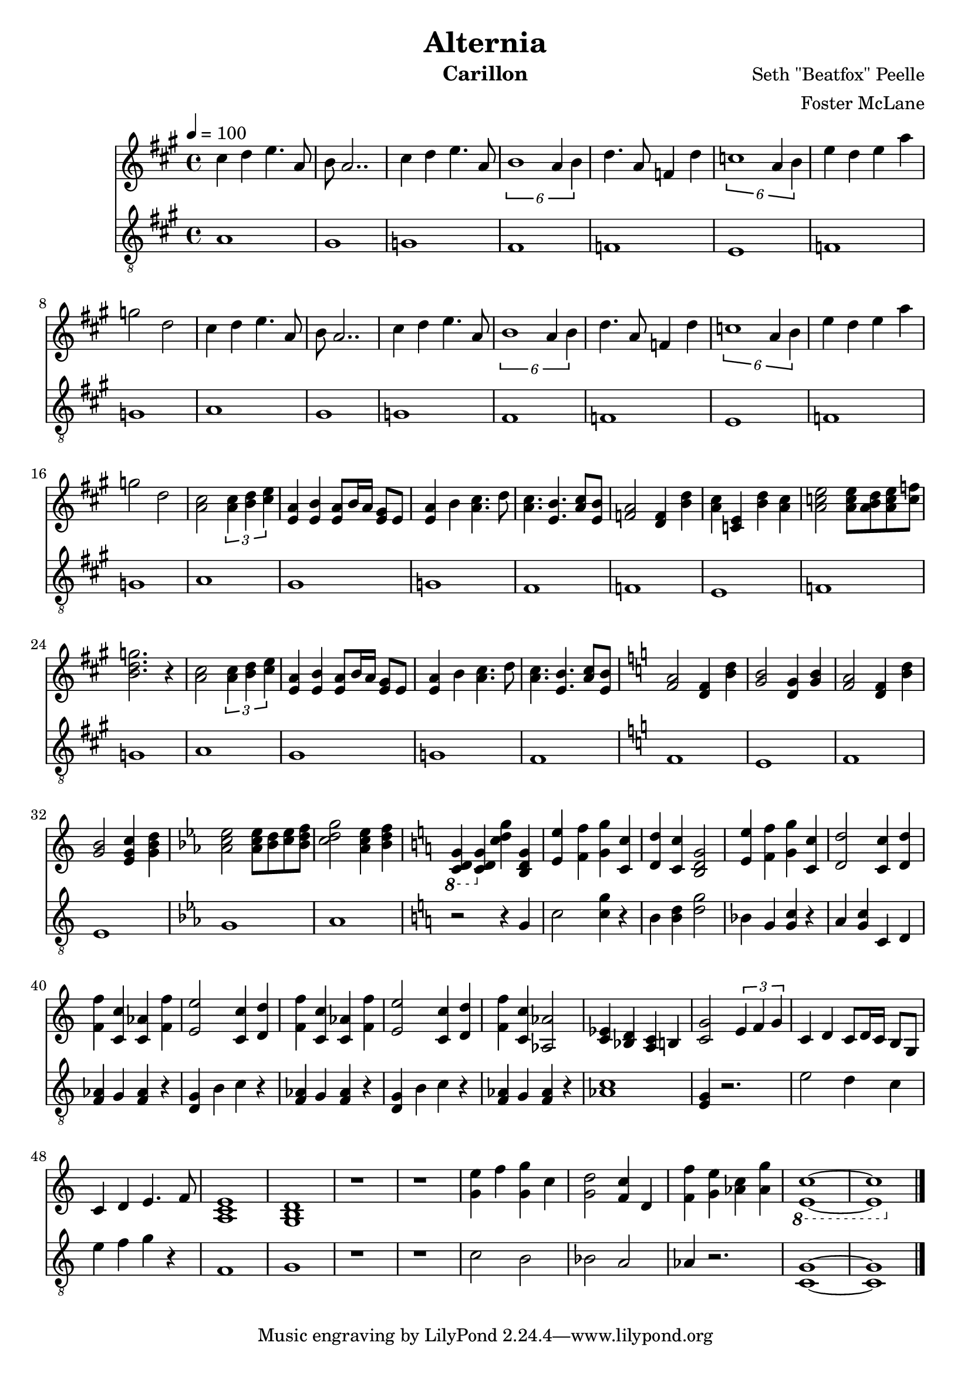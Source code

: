 \version "2.18.2"

\header {
  title = "Alternia"
  instrument = "Carillon"
  composer = "Seth \"Beatfox\" Peelle"
  arranger = "Foster McLane"
}

main_tempo = \tempo 4 = 100
main_key = \key a \major

melody = \relative c'' {
  % verse 1
  cis4 d e4. a,8
  b8 a2..

  cis4 d e4. a,8
  \tuplet 6/4 { b1 a4 b }

  d4. a8 f4 d'
  \tuplet 6/4 { c1 a4 b }

  e4 d e a
  g2 d2

  % verse 1 (second)
  cis4 d e4. a,8
  b8 a2..

  cis4 d e4. a,8
  \tuplet 6/4 { b1 a4 b }

  d4. a8 f4 d'
  \tuplet 6/4 { c1 a4 b }

  e4 d e a
  g2 d2

  % verse 2
  <a cis>2 \tuplet 3/2 { <a cis>4 <b d> <cis e> }
  <e, a>4 <e b'> <e a>8 b'16 a <e gis>8 e

  <e a>4 b' <a cis>4. d8
  <a cis>4. <e b'> <a cis>8 <e b'>

  <f a>2 <d f>4 <b' d>
  <a cis>4 <c, e> <b' d> <a cis>

  <a c e>2 <a c e>8 <a b d> <a c e> <c f>
  <b d g>2. r4

  % verse 2 (second)
  <a cis>2 \tuplet 3/2 { <a cis>4 <b d> <cis e> }
  <e, a>4 <e b'> <e a>8 b'16 a <e gis>8 e

  <e a>4 b' <a cis>4. d8
  <a cis>4. <e b'> <a cis>8 <e b'>

  % transition 1 (flat)
  \key c \major

  <f a>2 <d f>4 <b' d>
  <g b>2 <d g>4 <g b>

  <f a>2 <d f>4 <b' d>
  <g b>2 <e g c>4 <g b d>

  % transition 2 (flat)
  \key ees \major

  <aes c ees>2 <aes c ees>8 <bes d> <c ees> <bes d f>
  <c d g>2 <aes c ees>4 <bes d f>

  % transition 3 (sharp)
  \key c \major

  \ottava #-1 <c,, d g>4 \ottava #0 <c' d g> <c' d g> <b, d g>

  % finale
  <e e'>4 <f f'> <g g'> <c, c'>
  <d d'>4 <c c'> <b d g>2

  <e e'>4 <f f'> <g g'> <c, c'>
  <d d'>2 <c c'>4 <d d'>

  <f f'>4 <c c'> <c aes'> <f f'>
  <e e'>2 <c c'>4 <d d'>

  <f f'>4 <c c'> <c aes'> <f f'>
  <e e'>2 <c c'>4 <d d'>

  <f f'>4 <c c'> <aes aes'>2
  <ees' c>4 <d bes> <c a> b

  % reprise
  <c g'>2 \tuplet 3/2 { e4 f g }
  c,4 d c8 d16 c b8 g

  c4 d e4. f8
  <a, c e>1

  <g b d>1
  r1

  % ending
  r1
  <g' e'>4 f' <g, g'> c

  <g d'>2 <f c'>4 d
  <f f'>4 <g e'> <aes c> <aes g'>

  \ottava #-1 <c, e,>1~
  <c e,>1 \ottava #0

  \bar "|."
}

bass = \relative c' {
  % verse 1
  a1
  gis1

  g1
  fis1

  f1
  e1

  f1
  g1

  % verse 1 (second)
  a1
  gis1

  g1
  fis1

  f1
  e1

  f1
  g1

  % verse 2
  a1
  gis1

  g1
  fis1

  f1
  e1

  f1
  g1

  % verse 2 (second)
  a1
  gis1

  g1
  fis1

  % transition 1 (flat)
  \key c \major

  f1
  e1

  f1
  e1

  % transition 2 (flat)
  \key ees \major

  g1
  aes1

  % transition 3 (sharp)
  \key c \major

  r2 r4 g

  % finale
  c2 <c g'>4 r4
  b4 <b d>4 <g' d>2

  bes,4 g <g c> r4
  a4 <g c> c, d

  <aes' f>4 g <aes f> r
  <g d>4 b c r4

  <aes f>4 g <aes f> r
  <g d>4 b c r4

  <aes f>4 g <aes f> r
  <aes c>1

  % reprise
  <g e>4 r2.
  e'2 d4 c

  e4 f g r
  f,1

  g1
  r1

  % ending
  r1
  c2 b2

  bes2 a
  aes4 r2.

  <c, g'>1~
  <c g'>1

  \bar "|."
}

keys = \new Staff {
  \clef "treble"

  \main_tempo
  \main_key

  \set Staff.midiInstrument = #"tubular bells"

  \melody
}

pedals = \new Staff {
  \clef "treble_8"

  \main_tempo
  \main_key

  \set Staff.midiInstrument = #"tubular bells"

  \bass
}

\score {
  <<
    \keys
    \pedals
  >>

  \midi {}
  \layout {}
}
